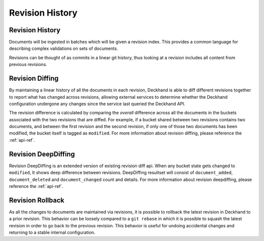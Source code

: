 ..
  Copyright 2017 AT&T Intellectual Property.
  All Rights Reserved.

  Licensed under the Apache License, Version 2.0 (the "License"); you may
  not use this file except in compliance with the License. You may obtain
  a copy of the License at

      http://www.apache.org/licenses/LICENSE-2.0

  Unless required by applicable law or agreed to in writing, software
  distributed under the License is distributed on an "AS IS" BASIS, WITHOUT
  WARRANTIES OR CONDITIONS OF ANY KIND, either express or implied. See the
  License for the specific language governing permissions and limitations
  under the License.

.. _revision-history:

Revision History
================

Revision History
----------------

Documents will be ingested in batches which will be given a revision index.
This provides a common language for describing complex validations on sets of
documents.

Revisions can be thought of as commits in a linear git history, thus looking
at a revision includes all content from previous revisions.

.. _revision-diffing:

Revision Diffing
----------------

By maintaining a linear history of all the documents in each revision, Deckhand
is able to diff different revisions together to report what has changed
across revisions, allowing external services to determine whether the Deckhand
configuration undergone any changes since the service last queried the Deckhand
API.

The revision difference is calculated by comparing the `overall` difference
across all the documents in the buckets associated with the two revisions that
are diffed. For example, if a bucket shared between two revisions contains two
documents, and between the first revision and the second revision, if only
one of those two documents has been modified, the bucket itself is tagged
as ``modified``. For more information about revision diffing, please reference
the :ref:`api-ref`.

Revision DeepDiffing
--------------------

Revision DeepDiffing is an extended version of existing revision diff api.
When any bucket state gets changed to ``modified``, It shows deep difference
between revisions. DeepDiffing resultset will consist of ``document_added``,
``document_deleted`` and ``document_changed`` count and details.
For more information about revision deepdiffing, please reference the :ref:`api-ref`.

Revision Rollback
-----------------

As all the changes to documents are maintained via revisions, it is possible to
rollback the latest revision in Deckhand to a prior revision. This behavior can
be loosely compared to a ``git rebase`` in which it is possible to squash the
latest revision in order to go back to the previous revision. This behavior is
useful for undoing accidental changes and returning to a stable internal
configuration.
